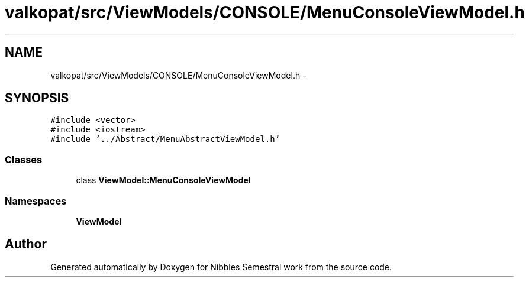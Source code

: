 .TH "valkopat/src/ViewModels/CONSOLE/MenuConsoleViewModel.h" 3 "Mon Apr 11 2016" "Nibbles Semestral work" \" -*- nroff -*-
.ad l
.nh
.SH NAME
valkopat/src/ViewModels/CONSOLE/MenuConsoleViewModel.h \- 
.SH SYNOPSIS
.br
.PP
\fC#include <vector>\fP
.br
\fC#include <iostream>\fP
.br
\fC#include '\&.\&./Abstract/MenuAbstractViewModel\&.h'\fP
.br

.SS "Classes"

.in +1c
.ti -1c
.RI "class \fBViewModel::MenuConsoleViewModel\fP"
.br
.in -1c
.SS "Namespaces"

.in +1c
.ti -1c
.RI " \fBViewModel\fP"
.br
.in -1c
.SH "Author"
.PP 
Generated automatically by Doxygen for Nibbles Semestral work from the source code\&.
